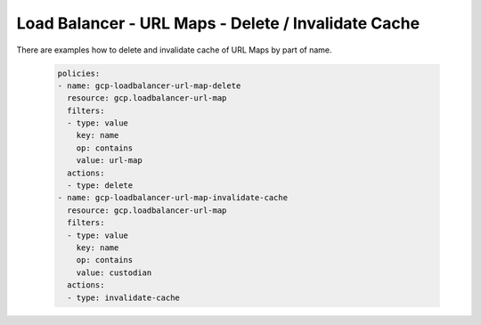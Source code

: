 Load Balancer - URL Maps - Delete / Invalidate Cache
=====================================================

There are examples how to delete and invalidate cache of URL Maps by part of name.

    .. code-block:: yaml

        policies:
        - name: gcp-loadbalancer-url-map-delete
          resource: gcp.loadbalancer-url-map
          filters:
          - type: value
            key: name
            op: contains
            value: url-map
          actions:
          - type: delete
        - name: gcp-loadbalancer-url-map-invalidate-cache
          resource: gcp.loadbalancer-url-map
          filters:
          - type: value
            key: name
            op: contains
            value: custodian
          actions:
          - type: invalidate-cache